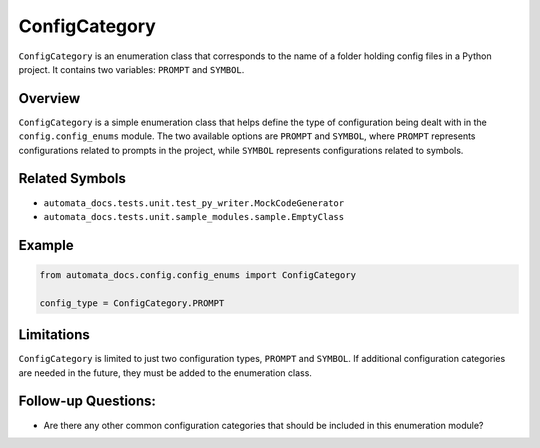 ConfigCategory
==============

``ConfigCategory`` is an enumeration class that corresponds to the name
of a folder holding config files in a Python project. It contains two
variables: ``PROMPT`` and ``SYMBOL``.

Overview
--------

``ConfigCategory`` is a simple enumeration class that helps define the
type of configuration being dealt with in the ``config.config_enums``
module. The two available options are ``PROMPT`` and ``SYMBOL``, where
``PROMPT`` represents configurations related to prompts in the project,
while ``SYMBOL`` represents configurations related to symbols.

Related Symbols
---------------

-  ``automata_docs.tests.unit.test_py_writer.MockCodeGenerator``
-  ``automata_docs.tests.unit.sample_modules.sample.EmptyClass``

Example
-------

.. code:: python

   from automata_docs.config.config_enums import ConfigCategory

   config_type = ConfigCategory.PROMPT

Limitations
-----------

``ConfigCategory`` is limited to just two configuration types,
``PROMPT`` and ``SYMBOL``. If additional configuration categories are
needed in the future, they must be added to the enumeration class.

Follow-up Questions:
--------------------

-  Are there any other common configuration categories that should be
   included in this enumeration module?
